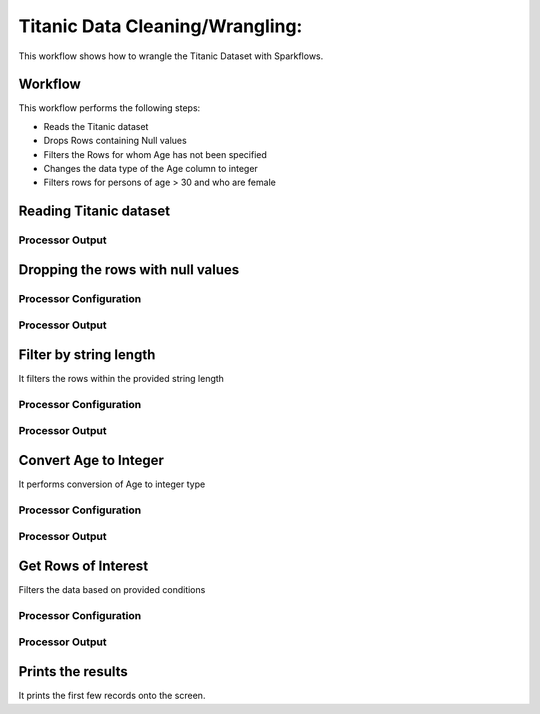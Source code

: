 Titanic Data Cleaning/Wrangling:
=========================

This workflow shows how to wrangle the Titanic Dataset with Sparkflows.

Workflow
--------
This workflow performs the following steps:

* Reads the Titanic dataset
* Drops Rows containing Null values
* Filters the Rows for whom Age has not been specified
* Changes the data type of the Age column to integer
* Filters rows for persons of age > 30 and who are female

.. figure:: ../../_assets/tutorials/data-engineering/titanic-data-cleaning/Capture1.PNG
   :alt: titanic-data-cleaning
   :align: center
   :width: 60%
   
Reading Titanic dataset
---------------------

Processor Output
^^^^^^^^^^^^^^^^^^

.. figure:: ../../_assets/tutorials/data-engineering/titanic-data-cleaning/Capture2.PNG
   :alt: titanic-data-cleaning
   :align: center
   :width: 60%
   

Dropping the rows with null values
--------------

Processor Configuration
^^^^^^

.. figure:: ../../_assets/tutorials/data-engineering/titanic-data-cleaning/Capture3.PNG
   :alt: titanic-data-cleaning
   :align: center
   :width: 60%


Processor Output
^^^^^^

.. figure:: ../../_assets/tutorials/data-engineering/titanic-data-cleaning/Capture4.PNG
   :alt: titanic-data-cleaning
   :align: center
   :width: 60%


Filter by string length
----------------
It filters the rows within the provided string length


Processor Configuration
^^^^^^^^^^^^^^^^^^

.. figure:: ../../_assets/tutorials/data-engineering/titanic-data-cleaning/Capture5.PNG
   :alt: titanic-data-cleaning
   :align: center
   :width: 60%
   
Processor Output
^^^^^^

.. figure:: ../../_assets/tutorials/data-engineering/titanic-data-cleaning/Capture6.PNG
   :alt: titanic-data-cleaning
   :align: center
   :width: 60%
   
Convert Age to Integer
---------------------

It performs conversion of Age to integer type

Processor Configuration
^^^^^^^^^^^^^^^^^^

.. figure:: ../../_assets/tutorials/data-engineering/titanic-data-cleaning/Capture7.PNG
   :alt: titanic-data-cleaning
   :align: center
   :width: 60%   

   
Processor Output
^^^^^^

.. figure:: ../../_assets/tutorials/data-engineering/titanic-data-cleaning/Capture8.PNG
   :alt: titanic-data-cleaning
   :align: center
   :width: 60%   


Get Rows of Interest
---------------

Filters the data based on provided conditions


Processor Configuration
^^^^^^^^^^^^^^^^^^

.. figure:: ../../_assets/tutorials/data-engineering/titanic-data-cleaning/Capture9.PNG
   :alt: titanic-data-cleaning
   :align: center
   :width: 60%   

   
Processor Output
^^^^^^

.. figure:: ../../_assets/tutorials/data-engineering/titanic-data-cleaning/Capture10.PNG
   :alt: titanic-data-cleaning
   :align: center
   :width: 60%   




Prints the results
-------------

It prints the first few records onto the screen.
